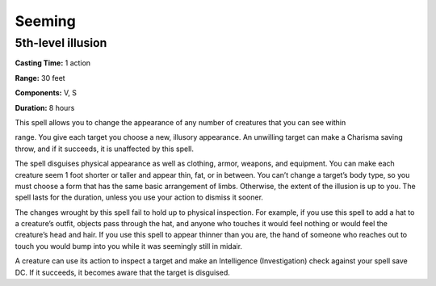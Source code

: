 
Seeming
-------

5th-level illusion
^^^^^^^^^^^^^^^^^^

**Casting Time:** 1 action

**Range:** 30 feet

**Components:** V, S

**Duration:** 8 hours

This spell allows you to change the appearance of any number of
creatures that you can see within

range. You give each target you choose a new, illusory appearance. An
unwilling target can make a Charisma saving throw, and if it succeeds,
it is unaffected by this spell.

The spell disguises physical appearance as well as clothing, armor,
weapons, and equipment. You can make each creature seem 1 foot shorter
or taller and appear thin, fat, or in between. You can’t change a
target’s body type, so you must choose a form that has the same basic
arrangement of limbs. Otherwise, the extent of the illusion is up to
you. The spell lasts for the duration, unless you use your action to
dismiss it sooner.

The changes wrought by this spell fail to hold up to physical
inspection. For example, if you use this spell to add a hat to a
creature’s outfit, objects pass through the hat, and anyone who touches
it would feel nothing or would feel the creature’s head and hair. If you
use this spell to appear thinner than you are, the hand of someone who
reaches out to touch you would bump into you while it was seemingly
still in midair.

A creature can use its action to inspect a target and make an
Intelligence (Investigation) check against your spell save DC. If it
succeeds, it becomes aware that the target is disguised.
